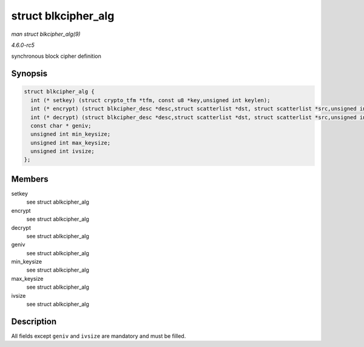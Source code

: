 .. -*- coding: utf-8; mode: rst -*-

.. _API-struct-blkcipher-alg:

====================
struct blkcipher_alg
====================

*man struct blkcipher_alg(9)*

*4.6.0-rc5*

synchronous block cipher definition


Synopsis
========

.. code-block:: c

    struct blkcipher_alg {
      int (* setkey) (struct crypto_tfm *tfm, const u8 *key,unsigned int keylen);
      int (* encrypt) (struct blkcipher_desc *desc,struct scatterlist *dst, struct scatterlist *src,unsigned int nbytes);
      int (* decrypt) (struct blkcipher_desc *desc,struct scatterlist *dst, struct scatterlist *src,unsigned int nbytes);
      const char * geniv;
      unsigned int min_keysize;
      unsigned int max_keysize;
      unsigned int ivsize;
    };


Members
=======

setkey
    see struct ablkcipher_alg

encrypt
    see struct ablkcipher_alg

decrypt
    see struct ablkcipher_alg

geniv
    see struct ablkcipher_alg

min_keysize
    see struct ablkcipher_alg

max_keysize
    see struct ablkcipher_alg

ivsize
    see struct ablkcipher_alg


Description
===========

All fields except ``geniv`` and ``ivsize`` are mandatory and must be
filled.


.. ------------------------------------------------------------------------------
.. This file was automatically converted from DocBook-XML with the dbxml
.. library (https://github.com/return42/sphkerneldoc). The origin XML comes
.. from the linux kernel, refer to:
..
.. * https://github.com/torvalds/linux/tree/master/Documentation/DocBook
.. ------------------------------------------------------------------------------
